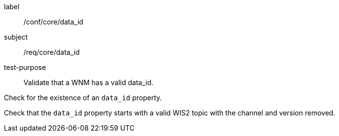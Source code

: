 [[ats_core_data_id]]
====
[%metadata]
label:: /conf/core/data_id
subject:: /req/core/data_id
test-purpose:: Validate that a WNM has a valid data_id.

[.component,class=test method]
=====
[.component,class=step]
--
Check for the existence of an `+data_id+` property.
--

[.component,class=step]
--
Check that the `+data_id+` property starts with a valid WIS2 topic with the channel and version removed.
--

=====
====

